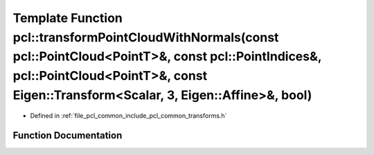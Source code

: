 .. _exhale_function_namespacepcl_1a2010514a42ccb4cb04eb47d5920de6e5:

Template Function pcl::transformPointCloudWithNormals(const pcl::PointCloud<PointT>&, const pcl::PointIndices&, pcl::PointCloud<PointT>&, const Eigen::Transform<Scalar, 3, Eigen::Affine>&, bool)
==================================================================================================================================================================================================

- Defined in :ref:`file_pcl_common_include_pcl_common_transforms.h`


Function Documentation
----------------------


.. doxygenfunction:: pcl::transformPointCloudWithNormals(const pcl::PointCloud<PointT>&, const pcl::PointIndices&, pcl::PointCloud<PointT>&, const Eigen::Transform<Scalar, 3, Eigen::Affine>&, bool)
